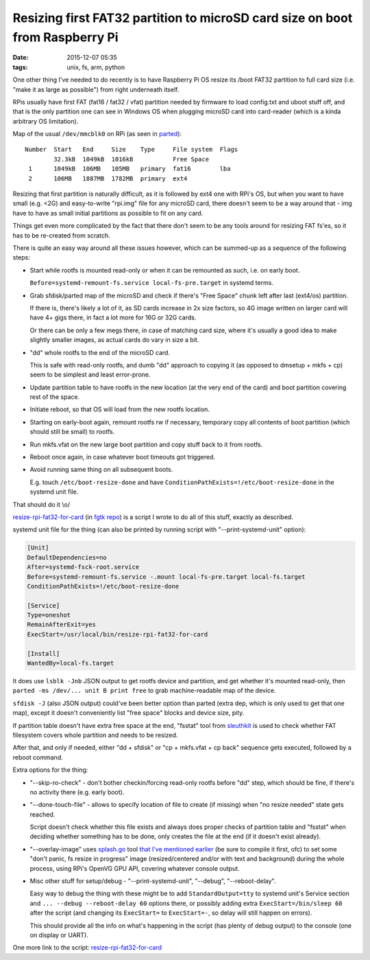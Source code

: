 Resizing first FAT32 partition to microSD card size on boot from Raspberry Pi
#############################################################################

:date: 2015-12-07 05:35
:tags: unix, fs, arm, python


One other thing I've needed to do recently is to have Raspberry Pi OS resize
its /boot FAT32 partition to full card size (i.e. "make it as large as possible")
from right underneath itself.

RPis usually have first FAT (fat16 / fat32 / vfat) partition needed by firmware
to load config.txt and uboot stuff off, and that is the only partition one can
see in Windows OS when plugging microSD card into card-reader (which is a kinda
arbitrary OS limitation).

Map of the usual ``/dev/mmcblk0`` on RPi (as seen in parted_)::

  Number  Start   End     Size    Type     File system  Flags
          32.3kB  1049kB  1016kB           Free Space
   1      1049kB  106MB   105MB   primary  fat16        lba
   2      106MB   1887MB  1782MB  primary  ext4

Resizing that first partition is naturally difficult, as it is followed by ext4
one with RPi's OS, but when you want to have small (e.g. <2G) and easy-to-write
"rpi.img" file for any microSD card, there doesn't seem to be a way around
that - img have to have as small initial partitions as possible to fit on any
card.

Things get even more complicated by the fact that there don't seem to be any
tools around for resizing FAT fs'es, so it has to be re-created from scratch.

There is quite an easy way around all these issues however, which can be
summed-up as a sequence of the following steps:

- Start while rootfs is mounted read-only or when it can be remounted as such,
  i.e. on early boot.

  ``Before=systemd-remount-fs.service local-fs-pre.target`` in systemd terms.

- Grab sfdisk/parted map of the microSD and check if there's "Free Space" chunk
  left after last (ext4/os) partition.

  If there is, there's likely a lot of it, as SD cards increase in 2x size
  factors, so 4G image written on larger card will have 4+ gigs there, in fact a
  lot more for 16G or 32G cards.

  Or there can be only a few megs there, in case of matching card size, where
  it's usually a good idea to make slightly smaller images, as actual cards do
  vary in size a bit.

- "dd" whole rootfs to the end of the microSD card.

  This is safe with read-only rootfs, and dumb "dd" approach to copying it (as
  opposed to dmsetup + mkfs + cp) seem to be simplest and least error-prone.

- Update partition table to have rootfs in the new location (at the very end of
  the card) and boot partition covering rest of the space.

- Initiate reboot, so that OS will load from the new rootfs location.

- Starting on early-boot again, remount rootfs rw if necessary, temporary copy
  all contents of boot partition (which should still be small) to rootfs.

- Run mkfs.vfat on the new large boot partition and copy stuff back to it from
  rootfs.

- Reboot once again, in case whatever boot timeouts got triggered.

- Avoid running same thing on all subsequent boots.

  E.g. touch ``/etc/boot-resize-done`` and have
  ``ConditionPathExists=!/etc/boot-resize-done`` in the systemd unit file.

That should do it \\o/

`resize-rpi-fat32-for-card`_ (in `fgtk repo`_) is a script I wrote to do all of
this stuff, exactly as described.

systemd unit file for the thing (can also be printed by running script with
"--print-systemd-unit" option):

.. code-block:: ini

  [Unit]
  DefaultDependencies=no
  After=systemd-fsck-root.service
  Before=systemd-remount-fs.service -.mount local-fs-pre.target local-fs.target
  ConditionPathExists=!/etc/boot-resize-done

  [Service]
  Type=oneshot
  RemainAfterExit=yes
  ExecStart=/usr/local/bin/resize-rpi-fat32-for-card

  [Install]
  WantedBy=local-fs.target

It does use ``lsblk -Jnb`` JSON output to get rootfs device and partition, and
get whether it's mounted read-only, then ``parted -ms /dev/... unit B print
free`` to grab machine-readable map of the device.

``sfdisk -J`` (also JSON output) could've been better option than parted (extra
dep, which is only used to get that one map), except it doesn't conveniently
list "free space" blocks and device size, pity.

If partition table doesn't have extra free space at the end, "fsstat" tool from
sleuthkit_ is used to check whether FAT filesystem covers whole partition and
needs to be resized.

After that, and only if needed, either "dd + sfdisk" or "cp + mkfs.vfat + cp
back" sequence gets executed, followed by a reboot command.

Extra options for the thing:

- "--skip-ro-check" - don't bother checkin/forcing read-only rootfs before "dd"
  step, which should be fine, if there's no activity there (e.g. early boot).

- "--done-touch-file" - allows to specify location of file to create (if
  missing) when "no resize needed" state gets reached.

  Script doesn't check whether this file exists and always does proper checks of
  partition table and "fsstat" when deciding whether something has to be done,
  only creates the file at the end (if it doesn't exist already).

- "--overlay-image" uses `splash.go`_ tool `that I've mentioned earlier`_ (be
  sure to compile it first, ofc) to set some "don't panic, fs resize in
  progress" image (resized/centered and/or with text and background) during the
  whole process, using RPi's OpenVG GPU API, covering whatever console output.

- Misc other stuff for setup/debug - "--print-systemd-unit", "--debug",
  "--reboot-delay".

  Easy way to debug the thing with these might be to add ``StandardOutput=tty``
  to systemd unit's Service section and ``... --debug --reboot-delay 60``
  options there, or possibly adding extra ``ExecStart=/bin/sleep 60`` after the
  script (and changing its ``ExecStart=`` to ``ExecStart=-``, so delay will
  still happen on errors).

  This should provide all the info on what's happening in the script (has plenty
  of debug output) to the console (one on display or UART).

One more link to the script: `resize-rpi-fat32-for-card`_


.. _parted: http://www.gnu.org/software/parted/parted.html
.. _resize-rpi-fat32-for-card: https://github.com/mk-fg/fgtk/blob/master/scraps/resize-rpi-fat32-for-card
.. _fgtk repo: https://github.com/mk-fg/fgtk
.. _sleuthkit: http://www.sleuthkit.org/sleuthkit
.. _splash.go: https://github.com/ajstarks/openvg/blob/master/go-client/splash/splash.go
.. _that I've mentioned earlier: http://blog.fraggod.net/2015/11/28/raspberry-pi-early-boot-splash-logo-screen.html
